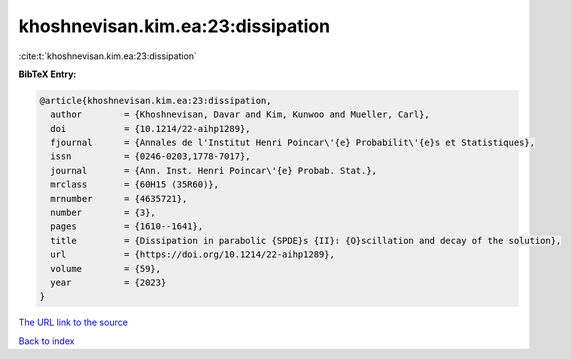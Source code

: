 khoshnevisan.kim.ea:23:dissipation
==================================

:cite:t:`khoshnevisan.kim.ea:23:dissipation`

**BibTeX Entry:**

.. code-block:: bibtex

   @article{khoshnevisan.kim.ea:23:dissipation,
     author        = {Khoshnevisan, Davar and Kim, Kunwoo and Mueller, Carl},
     doi           = {10.1214/22-aihp1289},
     fjournal      = {Annales de l'Institut Henri Poincar\'{e} Probabilit\'{e}s et Statistiques},
     issn          = {0246-0203,1778-7017},
     journal       = {Ann. Inst. Henri Poincar\'{e} Probab. Stat.},
     mrclass       = {60H15 (35R60)},
     mrnumber      = {4635721},
     number        = {3},
     pages         = {1610--1641},
     title         = {Dissipation in parabolic {SPDE}s {II}: {O}scillation and decay of the solution},
     url           = {https://doi.org/10.1214/22-aihp1289},
     volume        = {59},
     year          = {2023}
   }

`The URL link to the source <https://doi.org/10.1214/22-aihp1289>`__


`Back to index <../By-Cite-Keys.html>`__
